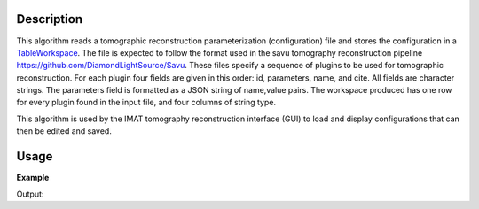.. algorithm::

.. summary::

.. alias::

.. properties::

Description
-----------

This algorithm reads a tomographic reconstruction parameterization
(configuration) file and stores the configuration in a `TableWorkspace
<http://www.mantidproject.org/TableWorkspace>`_. The file is expected
to follow the format used in the savu tomography reconstruction
pipeline `<https://github.com/DiamondLightSource/Savu>`__. These files
specify a sequence of plugins to be used for tomographic
reconstruction. For each plugin four fields are given in this order:
id, parameters, name, and cite. All fields are character strings. The
parameters field is formatted as a JSON string of name,value
pairs. The workspace produced has one row for every plugin found in
the input file, and four columns of string type.

This algorithm is used by the IMAT tomography reconstruction interface
(GUI) to load and display configurations that can then be edited and
saved.

Usage
-----

**Example**

.. testcode:: LoadTomoConfig

    tws = LoadNexusMonitors("savu_test_data_process03.nxs", OutputWorkspace='savu_tomo_config')
    print "Number of columns: ", tws.columnCount()
    print "Number of rows / processing plugins: ", tws.rowCount()
    print "Cell 0,0: ", tws.cell(0,0)
    print "Cell 0,1: ", tws.cell(0,1)
    print "Cell 0,2: ", tws.cell(0,2)
    print "Cell 0,3: ", tws.cell(0,3)
    print "Cell 1,0: ", tws.cell(2,0)
    print "Cell 1,1: ", tws.cell(2,1)
    print "Cell 1,2: ", tws.cell(2,2)
    print "Cell 1,3: ", tws.cell(2,3)
    print "Cell 2,0: ", tws.cell(2,0)
    print "Cell 2,1: ", tws.cell(2,1)
    print "Cell 2,2: ", tws.cell(2,2)
    print "Cell 2,3: ", tws.cell(2,3)

Output:

.. testoutput:: LoadTomoConfig

    Number of columns: 4
    Number of rows / processing plugins: 3
    Cell 0,0: savu.plugins.timeseries_fields_corrections
    Cell 0,1: {}
    Cell 0,2: Timeseries Field Corrections
    Cell 0,3: Not available
    Cell 1,0: savu.plugins.median_filter
    Cell 1,1: {"kernel_size": [1, 3, 3]}
    Cell 1,2: Median Filter
    Cell 1,3: Not available
    Cell 1,0: savu.plugins.simple_recon
    Cell 1,1: {"center_of_rotation": 86}
    Cell 1,2: Simple Reconstruction
    Cell 1,3: Not available

.. categories::
